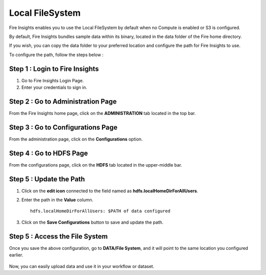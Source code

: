 Local FileSystem
=====

Fire Insights enables you to use the Local FileSystem by default when no Compute is enabled or S3 is configured.

By default, Fire Insights bundles sample data within its binary, located in the data folder of the Fire home directory.

If you wish, you can copy the data folder to your preferred location and configure the path for Fire Insights to use. 

To configure the path, follow the steps below :

Step 1 : Login to Fire Insights
-----------

#. Go to Fire Insights Login Page.
#. Enter your credentials to sign in.

Step 2 : Go to Administration Page
----------
From the Fire Insights home page, click on the **ADMINISTRATION** tab located in the top bar.

Step 3 : Go to Configurations Page
------------
From the administration page, click on the **Configurations** option.

Step 4 : Go to HDFS Page
--------------
From the configurations page, click on the **HDFS** tab located in the upper-middle bar.

Step 5 : Update the Path
-----------
#. Click on the **edit icon** connected to the field named as **hdfs.localHomeDirForAllUsers**.
#. Enter the path in the **Value** column. 

   ::

          hdfs.localHomeDirForAllUsers: $PATH of data configured


   .. figure:: ../../_assets/user-guide/access-filesystem/hdfs_config.PNG
      :alt: userguide
      :width: 60% 

#. Click on the **Save Configurations** button to save and update the path.

Step 5 : Access the File System
------------
Once you save the above configuration, go to **DATA/File System**, and it will point to the same location you configured earlier.

    .. figure:: ../../_assets/user-guide/access-filesystem/hdfs_local.PNG
       :alt: userguide
       :width: 60% 

Now, you can easily upload data and use it in your workflow or dataset.
